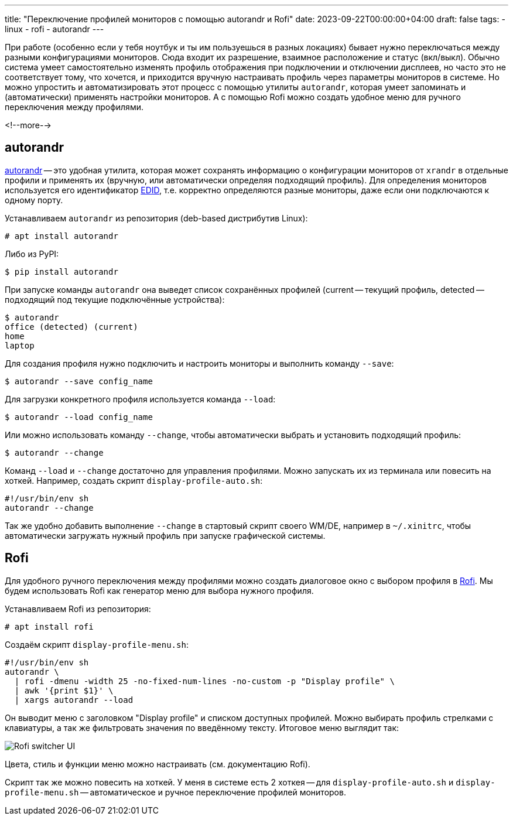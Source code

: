 ---
title: "Переключение профилей мониторов с помощью autorandr и Rofi"
date: 2023-09-22T00:00:00+04:00
draft: false
tags:
  - linux
  - rofi
  - autorandr
---

При работе (особенно если у тебя ноутбук и ты им пользуешься в разных локациях) бывает нужно переключаться между разными конфигурациями мониторов.
Сюда входит их разрешение, взаимное расположение и статус (вкл/выкл).
Обычно система умеет самостоятельно изменять профиль отображения при подключении и отключении дисплеев, но часто это не соответствует тому, что хочется, и приходится вручную настраивать профиль через параметры мониторов в системе.
Но можно упростить и автоматизировать этот процесс с помощью утилиты `autorandr`, которая умеет запоминать и (автоматически) применять настройки мониторов.
А с помощью Rofi можно создать удобное меню для ручного переключения между профилями.

<!--more-->

== autorandr

https://github.com/phillipberndt/autorandr[autorandr] -- это удобная утилита, которая может сохранять информацию о конфигурации мониторов от `xrandr` в отдельные профили и применять их (вручную, или автоматически определяя подходящий профиль).
Для определения мониторов используется его идентификатор https://en.wikipedia.org/wiki/Extended_Display_Identification_Data[EDID], т.е. корректно определяются разные мониторы, даже если они подключаются к одному порту.

Устанавливаем `autorandr` из репозитория (deb-based дистрибутив Linux):

    # apt install autorandr

Либо из PyPI:

    $ pip install autorandr

При запуске команды `autorandr` она выведет список сохранённых профилей (current -- текущий профиль, detected -- подходящий под текущие подключённые устройства):

    $ autorandr
    office (detected) (current)
    home
    laptop

Для создания профиля нужно подключить и настроить мониторы и выполнить команду `--save`:

    $ autorandr --save config_name

Для загрузки конкретного профиля используется команда `--load`:

    $ autorandr --load config_name

Или можно использовать команду `--change`, чтобы автоматически выбрать и установить подходящий профиль:

    $ autorandr --change

Команд `--load` и `--change` достаточно для управления профилями. Можно запускать их из терминала или повесить на хоткей. Например, создать скрипт `display-profile-auto.sh`:

    #!/usr/bin/env sh
    autorandr --change

Так же удобно добавить выполнение `--change` в стартовый скрипт своего WM/DE, например в `~/.xinitrc`, чтобы автоматически загружать нужный профиль при запуске графической системы.

== Rofi

Для удобного ручного переключения между профилями можно создать диалоговое окно с выбором профиля в https://github.com/davatorium/rofi[Rofi]. Мы будем использовать Rofi как генератор меню для выбора нужного профиля.

Устанавливаем Rofi из репозитория:

    # apt install rofi

Создаём скрипт `display-profile-menu.sh`:

    #!/usr/bin/env sh
    autorandr \
      | rofi -dmenu -width 25 -no-fixed-num-lines -no-custom -p "Display profile" \
      | awk '{print $1}' \
      | xargs autorandr --load

Он выводит меню с заголовком "Display profile" и списком доступных профилей. Можно выбирать профиль стрелками с клавиатуры, а так же фильтровать значения по введённому тексту. Итоговое меню выглядит так:

image::../post/images/rofi-autorandr-popup.png[Rofi switcher UI]

Цвета, стиль и функции меню можно настраивать (см. документацию Rofi).

Скрипт так же можно повесить на хоткей. У меня в системе есть 2 хоткея -- для `display-profile-auto.sh` и `display-profile-menu.sh` -- автоматическое и ручное переключение профилей мониторов.

